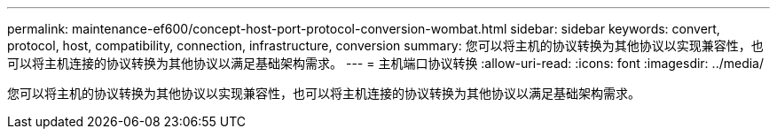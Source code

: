 ---
permalink: maintenance-ef600/concept-host-port-protocol-conversion-wombat.html 
sidebar: sidebar 
keywords: convert, protocol, host, compatibility, connection, infrastructure, conversion 
summary: 您可以将主机的协议转换为其他协议以实现兼容性，也可以将主机连接的协议转换为其他协议以满足基础架构需求。 
---
= 主机端口协议转换
:allow-uri-read: 
:icons: font
:imagesdir: ../media/


[role="lead"]
您可以将主机的协议转换为其他协议以实现兼容性，也可以将主机连接的协议转换为其他协议以满足基础架构需求。
